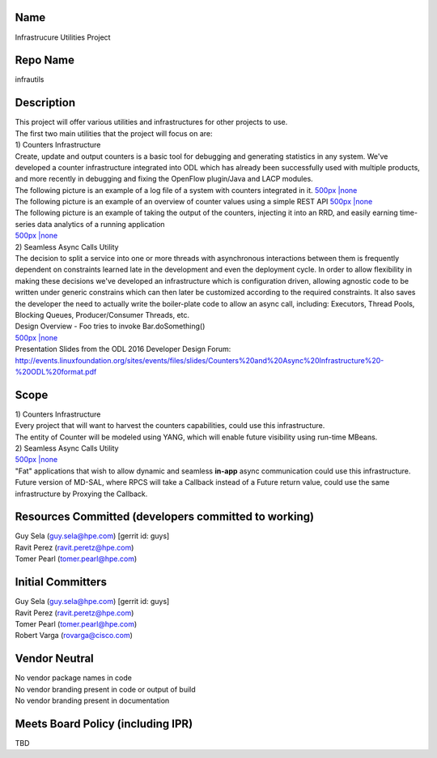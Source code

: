Name
----

Infrastrucure Utilities Project

Repo Name
---------

infrautils

Description
-----------

| This project will offer various utilities and infrastructures for
  other projects to use.
| The first two main utilities that the project will focus on are:
| 1) Counters Infrastructure
| Create, update and output counters is a basic tool for debugging and
  generating statistics in any system. We've developed a counter
  infrastructure integrated into ODL which has already been successfully
  used with multiple products, and more recently in debugging and fixing
  the OpenFlow plugin/Java and LACP modules.
| The following picture is an example of a log file of a system with
  counters integrated in it. `500px \|none`_
| The following picture is an example of an overview of counter values
  using a simple REST API `500px \|none <File:GetAllCounters.jpg>`__
| The following picture is an example of taking the output of the
  counters, injecting it into an RRD, and easily earning time-series
  data analytics of a running application
| `500px \|none <File:Analytics2.jpg>`__
| 2) Seamless Async Calls Utility
| The decision to split a service into one or more threads with
  asynchronous interactions between them is frequently dependent on
  constraints learned late in the development and even the deployment
  cycle. In order to allow flexibility in making these decisions we've
  developed an infrastructure which is configuration driven, allowing
  agnostic code to be written under generic constrains which can then
  later be customized according to the required constraints. It also
  saves the developer the need to actually write the boiler-plate code
  to allow an async call, including: Executors, Thread Pools, Blocking
  Queues, Producer/Consumer Threads, etc.
| Design Overview - Foo tries to invoke Bar.doSomething()
| `500px \|none <File:Asyncdesign.jpg>`__

| Presentation Slides from the ODL 2016 Developer Design Forum:
  http://events.linuxfoundation.org/sites/events/files/slides/Counters%20and%20Async%20Infrastructure%20-%20ODL%20format.pdf

Scope
-----

| 1) Counters Infrastructure
| Every project that will want to harvest the counters capabilities,
  could use this infrastructure.
| The entity of Counter will be modeled using YANG, which will enable
  future visibility using run-time MBeans.
| 2) Seamless Async Calls Utility
| `500px \|none <File:AsyncOverview.jpg>`__
| "Fat" applications that wish to allow dynamic and seamless **in-app**
  async communication could use this infrastructure.
| Future version of MD-SAL, where RPCS will take a Callback instead of a
  Future return value, could use the same infrastructure by Proxying the
  Callback.

Resources Committed (developers committed to working)
-----------------------------------------------------

| Guy Sela (guy.sela@hpe.com) [gerrit id: guys]
| Ravit Perez (ravit.peretz@hpe.com)
| Tomer Pearl (tomer.pearl@hpe.com)

Initial Committers
------------------

| Guy Sela (guy.sela@hpe.com) [gerrit id: guys]
| Ravit Perez (ravit.peretz@hpe.com)
| Tomer Pearl (tomer.pearl@hpe.com)
| Robert Varga (rovarga@cisco.com)

Vendor Neutral
--------------

| No vendor package names in code
| No vendor branding present in code or output of build
| No vendor branding present in documentation

Meets Board Policy (including IPR)
----------------------------------

TBD

.. _500px \|none: File:CounterLogs.jpg